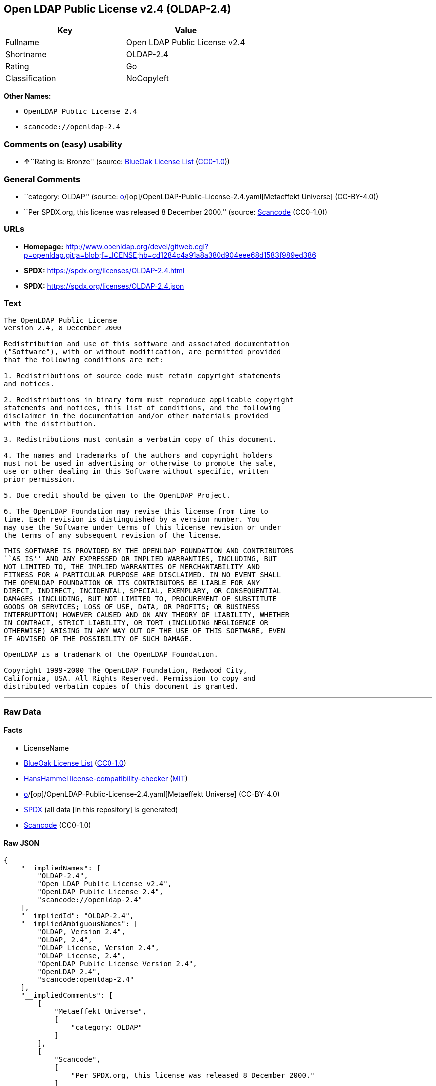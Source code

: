 == Open LDAP Public License v2.4 (OLDAP-2.4)

[cols=",",options="header",]
|===
|Key |Value
|Fullname |Open LDAP Public License v2.4
|Shortname |OLDAP-2.4
|Rating |Go
|Classification |NoCopyleft
|===

*Other Names:*

* `OpenLDAP Public License 2.4`
* `scancode://openldap-2.4`

=== Comments on (easy) usability

* **↑**``Rating is: Bronze'' (source:
https://blueoakcouncil.org/list[BlueOak License List]
(https://raw.githubusercontent.com/blueoakcouncil/blue-oak-list-npm-package/master/LICENSE[CC0-1.0]))

=== General Comments

* ``category: OLDAP'' (source:
https://github.com/org-metaeffekt/metaeffekt-universe/blob/main/src/main/resources/ae-universe/[o]/[op]/OpenLDAP-Public-License-2.4.yaml[Metaeffekt
Universe] (CC-BY-4.0))
* ``Per SPDX.org, this license was released 8 December 2000.'' (source:
https://github.com/nexB/scancode-toolkit/blob/develop/src/licensedcode/data/licenses/openldap-2.4.yml[Scancode]
(CC0-1.0))

=== URLs

* *Homepage:*
http://www.openldap.org/devel/gitweb.cgi?p=openldap.git;a=blob;f=LICENSE;hb=cd1284c4a91a8a380d904eee68d1583f989ed386
* *SPDX:* https://spdx.org/licenses/OLDAP-2.4.html
* *SPDX:* https://spdx.org/licenses/OLDAP-2.4.json

=== Text

....
The OpenLDAP Public License 
Version 2.4, 8 December 2000 

Redistribution and use of this software and associated documentation 
("Software"), with or without modification, are permitted provided 
that the following conditions are met: 

1. Redistributions of source code must retain copyright statements 
and notices. 

2. Redistributions in binary form must reproduce applicable copyright 
statements and notices, this list of conditions, and the following 
disclaimer in the documentation and/or other materials provided 
with the distribution. 

3. Redistributions must contain a verbatim copy of this document. 

4. The names and trademarks of the authors and copyright holders 
must not be used in advertising or otherwise to promote the sale, 
use or other dealing in this Software without specific, written 
prior permission. 

5. Due credit should be given to the OpenLDAP Project. 

6. The OpenLDAP Foundation may revise this license from time to 
time. Each revision is distinguished by a version number. You 
may use the Software under terms of this license revision or under 
the terms of any subsequent revision of the license. 

THIS SOFTWARE IS PROVIDED BY THE OPENLDAP FOUNDATION AND CONTRIBUTORS 
``AS IS'' AND ANY EXPRESSED OR IMPLIED WARRANTIES, INCLUDING, BUT 
NOT LIMITED TO, THE IMPLIED WARRANTIES OF MERCHANTABILITY AND 
FITNESS FOR A PARTICULAR PURPOSE ARE DISCLAIMED. IN NO EVENT SHALL 
THE OPENLDAP FOUNDATION OR ITS CONTRIBUTORS BE LIABLE FOR ANY 
DIRECT, INDIRECT, INCIDENTAL, SPECIAL, EXEMPLARY, OR CONSEQUENTIAL 
DAMAGES (INCLUDING, BUT NOT LIMITED TO, PROCUREMENT OF SUBSTITUTE 
GOODS OR SERVICES; LOSS OF USE, DATA, OR PROFITS; OR BUSINESS 
INTERRUPTION) HOWEVER CAUSED AND ON ANY THEORY OF LIABILITY, WHETHER 
IN CONTRACT, STRICT LIABILITY, OR TORT (INCLUDING NEGLIGENCE OR 
OTHERWISE) ARISING IN ANY WAY OUT OF THE USE OF THIS SOFTWARE, EVEN 
IF ADVISED OF THE POSSIBILITY OF SUCH DAMAGE. 

OpenLDAP is a trademark of the OpenLDAP Foundation. 

Copyright 1999-2000 The OpenLDAP Foundation, Redwood City, 
California, USA. All Rights Reserved. Permission to copy and 
distributed verbatim copies of this document is granted.
....

'''''

=== Raw Data

==== Facts

* LicenseName
* https://blueoakcouncil.org/list[BlueOak License List]
(https://raw.githubusercontent.com/blueoakcouncil/blue-oak-list-npm-package/master/LICENSE[CC0-1.0])
* https://github.com/HansHammel/license-compatibility-checker/blob/master/lib/licenses.json[HansHammel
license-compatibility-checker]
(https://github.com/HansHammel/license-compatibility-checker/blob/master/LICENSE[MIT])
* https://github.com/org-metaeffekt/metaeffekt-universe/blob/main/src/main/resources/ae-universe/[o]/[op]/OpenLDAP-Public-License-2.4.yaml[Metaeffekt
Universe] (CC-BY-4.0)
* https://spdx.org/licenses/OLDAP-2.4.html[SPDX] (all data [in this
repository] is generated)
* https://github.com/nexB/scancode-toolkit/blob/develop/src/licensedcode/data/licenses/openldap-2.4.yml[Scancode]
(CC0-1.0)

==== Raw JSON

....
{
    "__impliedNames": [
        "OLDAP-2.4",
        "Open LDAP Public License v2.4",
        "OpenLDAP Public License 2.4",
        "scancode://openldap-2.4"
    ],
    "__impliedId": "OLDAP-2.4",
    "__impliedAmbiguousNames": [
        "OLDAP, Version 2.4",
        "OLDAP, 2.4",
        "OLDAP License, Version 2.4",
        "OLDAP License, 2.4",
        "OpenLDAP Public License Version 2.4",
        "OpenLDAP 2.4",
        "scancode:openldap-2.4"
    ],
    "__impliedComments": [
        [
            "Metaeffekt Universe",
            [
                "category: OLDAP"
            ]
        ],
        [
            "Scancode",
            [
                "Per SPDX.org, this license was released 8 December 2000."
            ]
        ]
    ],
    "facts": {
        "LicenseName": {
            "implications": {
                "__impliedNames": [
                    "OLDAP-2.4"
                ],
                "__impliedId": "OLDAP-2.4"
            },
            "shortname": "OLDAP-2.4",
            "otherNames": []
        },
        "SPDX": {
            "isSPDXLicenseDeprecated": false,
            "spdxFullName": "Open LDAP Public License v2.4",
            "spdxDetailsURL": "https://spdx.org/licenses/OLDAP-2.4.json",
            "_sourceURL": "https://spdx.org/licenses/OLDAP-2.4.html",
            "spdxLicIsOSIApproved": false,
            "spdxSeeAlso": [
                "http://www.openldap.org/devel/gitweb.cgi?p=openldap.git;a=blob;f=LICENSE;hb=cd1284c4a91a8a380d904eee68d1583f989ed386"
            ],
            "_implications": {
                "__impliedNames": [
                    "OLDAP-2.4",
                    "Open LDAP Public License v2.4"
                ],
                "__impliedId": "OLDAP-2.4",
                "__isOsiApproved": false,
                "__impliedURLs": [
                    [
                        "SPDX",
                        "https://spdx.org/licenses/OLDAP-2.4.json"
                    ],
                    [
                        null,
                        "http://www.openldap.org/devel/gitweb.cgi?p=openldap.git;a=blob;f=LICENSE;hb=cd1284c4a91a8a380d904eee68d1583f989ed386"
                    ]
                ]
            },
            "spdxLicenseId": "OLDAP-2.4"
        },
        "Scancode": {
            "otherUrls": null,
            "homepageUrl": "http://www.openldap.org/devel/gitweb.cgi?p=openldap.git;a=blob;f=LICENSE;hb=cd1284c4a91a8a380d904eee68d1583f989ed386",
            "shortName": "OpenLDAP Public License 2.4",
            "textUrls": null,
            "text": "The OpenLDAP Public License \nVersion 2.4, 8 December 2000 \n\nRedistribution and use of this software and associated documentation \n(\"Software\"), with or without modification, are permitted provided \nthat the following conditions are met: \n\n1. Redistributions of source code must retain copyright statements \nand notices. \n\n2. Redistributions in binary form must reproduce applicable copyright \nstatements and notices, this list of conditions, and the following \ndisclaimer in the documentation and/or other materials provided \nwith the distribution. \n\n3. Redistributions must contain a verbatim copy of this document. \n\n4. The names and trademarks of the authors and copyright holders \nmust not be used in advertising or otherwise to promote the sale, \nuse or other dealing in this Software without specific, written \nprior permission. \n\n5. Due credit should be given to the OpenLDAP Project. \n\n6. The OpenLDAP Foundation may revise this license from time to \ntime. Each revision is distinguished by a version number. You \nmay use the Software under terms of this license revision or under \nthe terms of any subsequent revision of the license. \n\nTHIS SOFTWARE IS PROVIDED BY THE OPENLDAP FOUNDATION AND CONTRIBUTORS \n``AS IS'' AND ANY EXPRESSED OR IMPLIED WARRANTIES, INCLUDING, BUT \nNOT LIMITED TO, THE IMPLIED WARRANTIES OF MERCHANTABILITY AND \nFITNESS FOR A PARTICULAR PURPOSE ARE DISCLAIMED. IN NO EVENT SHALL \nTHE OPENLDAP FOUNDATION OR ITS CONTRIBUTORS BE LIABLE FOR ANY \nDIRECT, INDIRECT, INCIDENTAL, SPECIAL, EXEMPLARY, OR CONSEQUENTIAL \nDAMAGES (INCLUDING, BUT NOT LIMITED TO, PROCUREMENT OF SUBSTITUTE \nGOODS OR SERVICES; LOSS OF USE, DATA, OR PROFITS; OR BUSINESS \nINTERRUPTION) HOWEVER CAUSED AND ON ANY THEORY OF LIABILITY, WHETHER \nIN CONTRACT, STRICT LIABILITY, OR TORT (INCLUDING NEGLIGENCE OR \nOTHERWISE) ARISING IN ANY WAY OUT OF THE USE OF THIS SOFTWARE, EVEN \nIF ADVISED OF THE POSSIBILITY OF SUCH DAMAGE. \n\nOpenLDAP is a trademark of the OpenLDAP Foundation. \n\nCopyright 1999-2000 The OpenLDAP Foundation, Redwood City, \nCalifornia, USA. All Rights Reserved. Permission to copy and \ndistributed verbatim copies of this document is granted.",
            "category": "Permissive",
            "osiUrl": null,
            "owner": "OpenLDAP Foundation",
            "_sourceURL": "https://github.com/nexB/scancode-toolkit/blob/develop/src/licensedcode/data/licenses/openldap-2.4.yml",
            "key": "openldap-2.4",
            "name": "OpenLDAP Public License 2.4",
            "spdxId": "OLDAP-2.4",
            "notes": "Per SPDX.org, this license was released 8 December 2000.",
            "_implications": {
                "__impliedNames": [
                    "scancode://openldap-2.4",
                    "OpenLDAP Public License 2.4",
                    "OLDAP-2.4"
                ],
                "__impliedId": "OLDAP-2.4",
                "__impliedComments": [
                    [
                        "Scancode",
                        [
                            "Per SPDX.org, this license was released 8 December 2000."
                        ]
                    ]
                ],
                "__impliedCopyleft": [
                    [
                        "Scancode",
                        "NoCopyleft"
                    ]
                ],
                "__calculatedCopyleft": "NoCopyleft",
                "__impliedText": "The OpenLDAP Public License \nVersion 2.4, 8 December 2000 \n\nRedistribution and use of this software and associated documentation \n(\"Software\"), with or without modification, are permitted provided \nthat the following conditions are met: \n\n1. Redistributions of source code must retain copyright statements \nand notices. \n\n2. Redistributions in binary form must reproduce applicable copyright \nstatements and notices, this list of conditions, and the following \ndisclaimer in the documentation and/or other materials provided \nwith the distribution. \n\n3. Redistributions must contain a verbatim copy of this document. \n\n4. The names and trademarks of the authors and copyright holders \nmust not be used in advertising or otherwise to promote the sale, \nuse or other dealing in this Software without specific, written \nprior permission. \n\n5. Due credit should be given to the OpenLDAP Project. \n\n6. The OpenLDAP Foundation may revise this license from time to \ntime. Each revision is distinguished by a version number. You \nmay use the Software under terms of this license revision or under \nthe terms of any subsequent revision of the license. \n\nTHIS SOFTWARE IS PROVIDED BY THE OPENLDAP FOUNDATION AND CONTRIBUTORS \n``AS IS'' AND ANY EXPRESSED OR IMPLIED WARRANTIES, INCLUDING, BUT \nNOT LIMITED TO, THE IMPLIED WARRANTIES OF MERCHANTABILITY AND \nFITNESS FOR A PARTICULAR PURPOSE ARE DISCLAIMED. IN NO EVENT SHALL \nTHE OPENLDAP FOUNDATION OR ITS CONTRIBUTORS BE LIABLE FOR ANY \nDIRECT, INDIRECT, INCIDENTAL, SPECIAL, EXEMPLARY, OR CONSEQUENTIAL \nDAMAGES (INCLUDING, BUT NOT LIMITED TO, PROCUREMENT OF SUBSTITUTE \nGOODS OR SERVICES; LOSS OF USE, DATA, OR PROFITS; OR BUSINESS \nINTERRUPTION) HOWEVER CAUSED AND ON ANY THEORY OF LIABILITY, WHETHER \nIN CONTRACT, STRICT LIABILITY, OR TORT (INCLUDING NEGLIGENCE OR \nOTHERWISE) ARISING IN ANY WAY OUT OF THE USE OF THIS SOFTWARE, EVEN \nIF ADVISED OF THE POSSIBILITY OF SUCH DAMAGE. \n\nOpenLDAP is a trademark of the OpenLDAP Foundation. \n\nCopyright 1999-2000 The OpenLDAP Foundation, Redwood City, \nCalifornia, USA. All Rights Reserved. Permission to copy and \ndistributed verbatim copies of this document is granted.",
                "__impliedURLs": [
                    [
                        "Homepage",
                        "http://www.openldap.org/devel/gitweb.cgi?p=openldap.git;a=blob;f=LICENSE;hb=cd1284c4a91a8a380d904eee68d1583f989ed386"
                    ]
                ]
            }
        },
        "HansHammel license-compatibility-checker": {
            "implications": {
                "__impliedNames": [
                    "OLDAP-2.4"
                ],
                "__impliedCopyleft": [
                    [
                        "HansHammel license-compatibility-checker",
                        "NoCopyleft"
                    ]
                ],
                "__calculatedCopyleft": "NoCopyleft"
            },
            "licensename": "OLDAP-2.4",
            "copyleftkind": "NoCopyleft"
        },
        "Metaeffekt Universe": {
            "spdxIdentifier": "OLDAP-2.4",
            "shortName": null,
            "category": "OLDAP",
            "alternativeNames": [
                "OLDAP, Version 2.4",
                "OLDAP, 2.4",
                "OLDAP License, Version 2.4",
                "OLDAP License, 2.4",
                "OpenLDAP Public License Version 2.4",
                "OpenLDAP 2.4"
            ],
            "_sourceURL": "https://github.com/org-metaeffekt/metaeffekt-universe/blob/main/src/main/resources/ae-universe/[o]/[op]/OpenLDAP-Public-License-2.4.yaml",
            "otherIds": [
                "scancode:openldap-2.4"
            ],
            "canonicalName": "OpenLDAP Public License 2.4",
            "_implications": {
                "__impliedNames": [
                    "OpenLDAP Public License 2.4",
                    "OLDAP-2.4"
                ],
                "__impliedId": "OLDAP-2.4",
                "__impliedAmbiguousNames": [
                    "OLDAP, Version 2.4",
                    "OLDAP, 2.4",
                    "OLDAP License, Version 2.4",
                    "OLDAP License, 2.4",
                    "OpenLDAP Public License Version 2.4",
                    "OpenLDAP 2.4",
                    "scancode:openldap-2.4"
                ],
                "__impliedComments": [
                    [
                        "Metaeffekt Universe",
                        [
                            "category: OLDAP"
                        ]
                    ]
                ]
            }
        },
        "BlueOak License List": {
            "BlueOakRating": "Bronze",
            "url": "https://spdx.org/licenses/OLDAP-2.4.html",
            "isPermissive": true,
            "_sourceURL": "https://blueoakcouncil.org/list",
            "name": "Open LDAP Public License v2.4",
            "id": "OLDAP-2.4",
            "_implications": {
                "__impliedNames": [
                    "OLDAP-2.4",
                    "Open LDAP Public License v2.4"
                ],
                "__impliedJudgement": [
                    [
                        "BlueOak License List",
                        {
                            "tag": "PositiveJudgement",
                            "contents": "Rating is: Bronze"
                        }
                    ]
                ],
                "__impliedCopyleft": [
                    [
                        "BlueOak License List",
                        "NoCopyleft"
                    ]
                ],
                "__calculatedCopyleft": "NoCopyleft",
                "__impliedURLs": [
                    [
                        "SPDX",
                        "https://spdx.org/licenses/OLDAP-2.4.html"
                    ]
                ]
            }
        }
    },
    "__impliedJudgement": [
        [
            "BlueOak License List",
            {
                "tag": "PositiveJudgement",
                "contents": "Rating is: Bronze"
            }
        ]
    ],
    "__impliedCopyleft": [
        [
            "BlueOak License List",
            "NoCopyleft"
        ],
        [
            "HansHammel license-compatibility-checker",
            "NoCopyleft"
        ],
        [
            "Scancode",
            "NoCopyleft"
        ]
    ],
    "__calculatedCopyleft": "NoCopyleft",
    "__isOsiApproved": false,
    "__impliedText": "The OpenLDAP Public License \nVersion 2.4, 8 December 2000 \n\nRedistribution and use of this software and associated documentation \n(\"Software\"), with or without modification, are permitted provided \nthat the following conditions are met: \n\n1. Redistributions of source code must retain copyright statements \nand notices. \n\n2. Redistributions in binary form must reproduce applicable copyright \nstatements and notices, this list of conditions, and the following \ndisclaimer in the documentation and/or other materials provided \nwith the distribution. \n\n3. Redistributions must contain a verbatim copy of this document. \n\n4. The names and trademarks of the authors and copyright holders \nmust not be used in advertising or otherwise to promote the sale, \nuse or other dealing in this Software without specific, written \nprior permission. \n\n5. Due credit should be given to the OpenLDAP Project. \n\n6. The OpenLDAP Foundation may revise this license from time to \ntime. Each revision is distinguished by a version number. You \nmay use the Software under terms of this license revision or under \nthe terms of any subsequent revision of the license. \n\nTHIS SOFTWARE IS PROVIDED BY THE OPENLDAP FOUNDATION AND CONTRIBUTORS \n``AS IS'' AND ANY EXPRESSED OR IMPLIED WARRANTIES, INCLUDING, BUT \nNOT LIMITED TO, THE IMPLIED WARRANTIES OF MERCHANTABILITY AND \nFITNESS FOR A PARTICULAR PURPOSE ARE DISCLAIMED. IN NO EVENT SHALL \nTHE OPENLDAP FOUNDATION OR ITS CONTRIBUTORS BE LIABLE FOR ANY \nDIRECT, INDIRECT, INCIDENTAL, SPECIAL, EXEMPLARY, OR CONSEQUENTIAL \nDAMAGES (INCLUDING, BUT NOT LIMITED TO, PROCUREMENT OF SUBSTITUTE \nGOODS OR SERVICES; LOSS OF USE, DATA, OR PROFITS; OR BUSINESS \nINTERRUPTION) HOWEVER CAUSED AND ON ANY THEORY OF LIABILITY, WHETHER \nIN CONTRACT, STRICT LIABILITY, OR TORT (INCLUDING NEGLIGENCE OR \nOTHERWISE) ARISING IN ANY WAY OUT OF THE USE OF THIS SOFTWARE, EVEN \nIF ADVISED OF THE POSSIBILITY OF SUCH DAMAGE. \n\nOpenLDAP is a trademark of the OpenLDAP Foundation. \n\nCopyright 1999-2000 The OpenLDAP Foundation, Redwood City, \nCalifornia, USA. All Rights Reserved. Permission to copy and \ndistributed verbatim copies of this document is granted.",
    "__impliedURLs": [
        [
            "SPDX",
            "https://spdx.org/licenses/OLDAP-2.4.html"
        ],
        [
            "SPDX",
            "https://spdx.org/licenses/OLDAP-2.4.json"
        ],
        [
            null,
            "http://www.openldap.org/devel/gitweb.cgi?p=openldap.git;a=blob;f=LICENSE;hb=cd1284c4a91a8a380d904eee68d1583f989ed386"
        ],
        [
            "Homepage",
            "http://www.openldap.org/devel/gitweb.cgi?p=openldap.git;a=blob;f=LICENSE;hb=cd1284c4a91a8a380d904eee68d1583f989ed386"
        ]
    ]
}
....

==== Dot Cluster Graph

../dot/OLDAP-2.4.svg
